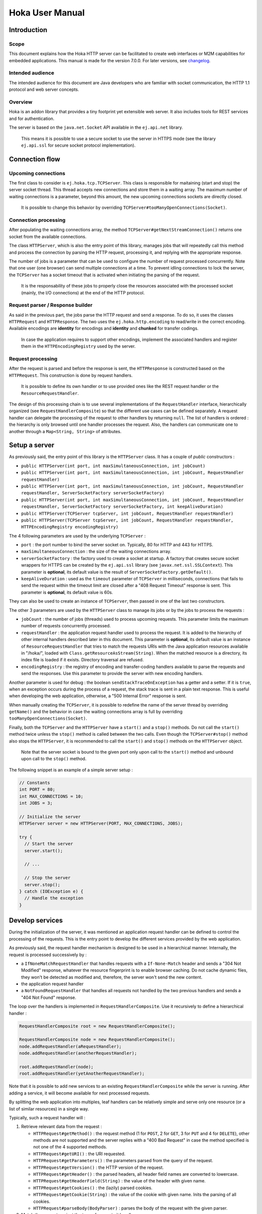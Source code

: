.. Copyright 2019 MicroEJ Corp. All rights reserved.
.. This library is provided in source code for use, modification and test, subject to license terms.
.. Any modification of the source code will break MicroEJ Corp. warranties on the whole library.

================
Hoka User Manual
================

Introduction
------------

Scope
~~~~~

This document explains how the Hoka HTTP server can be facilitated to create
web interfaces or M2M capabilities for embedded applications. This manual is
made for the version 7.0.0. For later versions, see `changelog
<../CHANGELOG.md>`_.

Intended audience
~~~~~~~~~~~~~~~~~

The intended audience for this document are Java developers who are familiar
with socket communication, the HTTP 1.1 protocol and web server concepts.

Overview
~~~~~~~~

Hoka is an addon library that provides a tiny footprint yet extensible web
server. It also includes tools for REST services and for authentication.

The server is based on the ``java.net.Socket`` API available in the
``ej.api.net`` library.

  This means it is possible to use a secure socket to use the
  server in HTTPS mode (see the library ``ej.api.ssl`` for secure socket
  protocol implementation).

Connection flow
---------------

Upcoming connections
~~~~~~~~~~~~~~~~~~~~

The first class to consider is ``ej.hoka.tcp.TCPServer``. This class is
responsible for maitaining (start and stop) the server socket thread. This
thread accepts new connections and store them in a waiting array. The
maximum number of waiting connections is a parameter, beyond this amount,
the new upcoming connections sockets are directly closed.

  It is possible to change this behavior by overriding
  ``TCPServer#tooManyOpenConnections(Socket)``.

Connection processing
~~~~~~~~~~~~~~~~~~~~~

After populating the waiting connections array, the method
``TCPServer#getNextStreamConnection()`` returns one socket from the available
connections.

The class ``HTTPServer``, which is also the entry point of this library,
manages jobs that will repeatedly call this method and process the connection
by parsing the HTTP request, processing it, and replying with the appropriate
response.

The number of jobs is a parameter that can be used to configure the number of
request processed concurrently. Note that one user (one browser) can send
multiple connections at a time. To prevent idling connections to lock the
server, the ``TCPServer`` has a socket timeout that is activated when
initiating the parsing of the request.

  It is the responsability of these jobs to properly close the
  resources associated with the processed socket (mainly, the I/O
  connections) at the end of the HTTP protocol.

Request parser / Response builder
~~~~~~~~~~~~~~~~~~~~~~~~~~~~~~~~~

As said in the previous part, the jobs parse the HTTP request and send a
response. To do so, it uses the classes ``HTTPRequest`` and ``HTTPResponse``.
The two uses the ``ej.hoka.http.encoding`` to read/write in the correct
encoding. Available encodings are **identity** for encodings and **identity**
and **chunked** for transfer codings.

  In case the application requires to support other encodings,
  implement the associated handlers and register them in the
  ``HTTPEncodingRegistry`` used by the server.

Request processing
~~~~~~~~~~~~~~~~~~

After the request is parsed and before the response is sent, the
``HTTPResponse`` is constructed based on the ``HTTPRequest``. This
construction is done by request handlers.

  It is possible to define its own handler or to use provided ones
  like the REST request handler or the ``ResourceRequestHandler``.

The design of this processing chain is to use several implementations of the
``RequestHandler`` interface, hierarchically organized (see
``RequestHandlerComposite``) so that the different use cases can be defined
separately. A request handler can delegate the processing of the request to
other handlers by returning ``null``. The list of handlers is ordered : the
hierarchy is only browsed until one handler processes the request. Also, the
handlers can communicate one to another through a ``Map<String, String>`` of
attributes.

Setup a server
--------------

As previously said, the entry point of this library is the ``HTTPServer``
class. It has a couple of *public* constructors :

- ``public HTTPServer(int port, int maxSimultaneousConnection, int
  jobCount)``
- ``public HTTPServer(int port, int maxSimultaneousConnection, int
  jobCount, RequestHandler requestHandler)``
- ``public HTTPServer(int port, int maxSimultaneousConnection, int
  jobCount, RequestHandler requestHandler, ServerSocketFactory
  serverSocketFactory)``
- ``public HTTPServer(int port, int maxSimultaneousConnection, int
  jobCount, RequestHandler requestHandler, ServerSocketFactory
  serverSocketFactory, int keepAliveDuration)``
- ``public HTTPServer(TCPServer tcpServer, int jobCount, RequestHandler
  requestHandler)``
- ``public HTTPServer(TCPServer tcpServer, int jobCount, RequestHandler
  requestHandler, HTTPEncodingRegistry encodingRegistry)``

The 4 following parameters are used by the underlying ``TCPServer`` :

- ``port`` : the port number to bind the server socket on. Typically,
  80 for HTTP and 443 for HTTPS.
- ``maxSimultaneousConnection`` : the size of the waiting connections
  array.
- ``serverSocketFactory`` : the factory used to create a socket at startup.
  A factory that creates secure socket wrappers for HTTPS can be created by
  the ``ej.api.ssl`` library (see ``javax.net.ssl.SSLContext``). This
  parameter is **optional**, its default value is the result of
  ``ServerSocketFactory.getDefault()``.
- ``keepAliveDuration`` : used as the ``timeout`` parameter of
  ``TCPServer`` in milliseconds, connections that fails to send the
  request within the timeout limit are closed after a "408 Request
  Timeout" response is sent. This parameter is **optional**, its default
  value is 60s.

They can also be used to create an instance of ``TCPServer``, then passed in
one of the last two constructors.

The other 3 parameters are used by the ``HTTPServer`` class to manage
its jobs or by the jobs to process the requests :

- ``jobCount`` : the number of jobs (threads) used to process upcoming
  requests. This parameter limits the maximum number of requests
  concurrently processed.
- ``requestHandler`` : the application request handler used to process the
  request. It is added to the hierarchy of other internal handlers
  described later in this document. This parameter is **optional**, its
  default value is an instance of ``ResourceRequestHandler`` that tries to
  match the requests URIs with the Java application resources available in
  "/hoka/", loaded with ``Class.getResourceAsStream(String)``. When the
  matched resource is a directory, its index file is loaded if it exists.
  Directory traversal are refused.
- ``encodingRegistry`` : the registry of encoding and transfer-coding
  handlers available to parse the requests and send the responses. Use this
  parameter to provide the server with new encoding handlers.

Another parameter is used for debug : the boolean ``sendStackTraceOnException``
has a getter and a setter. If it is ``true``, when an exception occurs during
the process of a request, the stack trace is sent in a plain text response.
This is useful when developing the web application, otherwise, a "500 Internal
Error" response is sent.

When manually creating the ``TCPServer``, it is possible to redefine the name
of the server thread by overriding ``getName()`` and the behavior in case the
waiting connections array is full by overriding
``tooManyOpenConnections(Socket)``.

Finally, both the ``TCPServer`` and the ``HTTPServer`` have a ``start()`` and
a ``stop()`` methods. Do not call the ``start()`` method twice unless the
``stop()`` method is called between the two calls. Even though the
``TCPServer#stop()`` method also stops the ``HTTPServer``, it is recommended to
call the ``start()`` and ``stop()`` methods on the ``HTTPServer`` object.

  Note that the server socket is bound to the given port only upon call to the
  ``start()`` method and unbound upon call to the ``stop()`` method.

The following snippet is an example of a simple server setup :

.. code-block:: java

  // Constants
  int PORT = 80;
  int MAX_CONNECTIONS = 10;
  int JOBS = 3;

  // Initialize the server
  HTTPServer server = new HTTPServer(PORT, MAX_CONNECTIONS, JOBS);

  try {
    // Start the server
    server.start();

    // ...

    // Stop the server
    server.stop();
  } catch (IOException e) {
    // Handle the exception
  }


Develop services
----------------

During the initialization of the server, it was mentioned an application
request handler can be defined to control the processing of the requests. This
is the entry point to develop the different services provided by the web
application.

As previously said, the request handler mechanism is designed to be used in a
hierarchical manner. Internally, the request is processed successively by :

- a ``IfNoneMatchRequestHandler`` that handles requests with a
  ``If-None-Match`` header and sends a "304 Not Modified" response, whatever
  the resource fingerprint is to enable browser caching. Do not cache
  dynamic files, they won't be detected as modified and, therefore, the
  server won't send the new content.
- the application request handler
- a ``NotFoundRequestHandler`` that handles all requests not handled by the
  two previous handlers and sends a "404 Not Found" response.

The loop over the handlers is implemented in ``RequestHandlerComposite``. Use
it recursively to define a hierarchical handler :

.. code-block:: java

  RequestHandlerComposite root = new RequestHandlerComposite();

  RequestHandlerComposite node = new RequestHandlerComposite();
  node.addRequestHandler(aRequestHandler);
  node.addRequestHandler(anotherRequestHandler);

  root.addRequestHandler(node);
  root.addRequestHandler(yetAnotherRequestHandler);

Note that it is possible to add new services to an existing
``RequestHandlerComposite`` while the server is running. After adding a
service, it will become available for next processed requests.

By splitting the web application into multiples, leaf handlers can be
relatively simple and serve only one resource (or a list of similar
resources) in a single way.

Typically, such a request handler will :

#. Retrieve relevant data from the request :

   - ``HTTPRequest#getMethod()`` : the request method (1 for ``POST``, 2 for
     ``GET``, 3 for ``PUT`` and 4 for ``DELETE``), other methods are not
     supported and the server replies with a "400 Bad Request" in case the
     method specified is not one of the 4 supported methods.
   - ``HTTPRequest#getURI()`` : the URI requested.
   - ``HTTPRequest#getParameters()`` : the parameters parsed from the query
     of the request.
   - ``HTTPRequest#getVersion()`` : the HTTP version of the request.
   - ``HTTPRequest#getHeader()`` : the parsed headers, all header field names
     are converted to lowercase.
   - ``HTTPRequest#getHeaderField(String)`` : the value of the header with
     given name.
   - ``HTTPRequest#getCookies()`` : the (lazily) parsed cookies.
   - ``HTTPRequest#getCookie(String)`` : the value of the cookie with
     given name. Inits the parsing of all cookies.
   - ``HTTPRequest#parseBody(BodyParser)`` : parses the body of the request
     with the given parser.

#. Match the request against the type of requests it handles.
#. If not matched, return ``null`` to delegate the process of the request.
#. Build a ``HTTPResponse`` based on the request with the following data :

   - ``data`` : the body of the response as a ``byte[]`` or as an
     ``InputStream``.
   - ``status`` : the status of the response to send.
   - ``mimeType`` : the value of the ``content-type`` header.
   - ``HTTPRequest#addHeaderField(String, String)`` : adds a header with
     given name and value.

To parse the body of a request, 4 implementations of ``BodyParser`` are
provided by the library :

- ``StringBodyParser`` : read the whole body into a string
- ``MultipartStringsParser`` : parse a ``multipart/*`` body, each part read
  into a string
- ``MultiPartBodyParser`` : parse a ``multipart/*`` body, and parse each part
  as header fields and a body.
- ``ParameterParser`` : parse a ``application/x-www-form-urlencoded`` body.

The following snippet is an example of a simple request handler
implementation :

.. code-block:: java

  @Override
  public HTTPResponse process(HTTPRequest request, Map<String, String> attributes) {
    // Step 1

    // Use the URI as the path of the resource
    String uri = request.getURI();

    // Step 2

    // Load the targeted resource
    InputStream resource = getClass().getResourceAsStream(uri);

    // Step 3

    // If the targeted resource doesn't exist, do not process the request.
    if (resource == null) {
      return null;
    }

    // Step 4

    // Send a response with status "200 OK", resource corresponding MIME type and
    // resource stream as body.
    HTTPResponse response = new HTTPResponse(resource);
    response.setStatus(HTTPConstants.HTTP_STATUS_OK); // See HTTPConstants
    response.setMimeType(MIMEUtils.getMIMEType(uri)); // See MIMEUtils
    return response;
  }

Another example for the ``PUT`` method :

.. code-block:: java

  @Override
  public HTTPResponse process(HTTPRequest request, Map<String, String> attributes) {
    // Step 1

    int method = request.getMethod();
    String body = request.parseBody(new StringBodyParser());

    // Step 3

    // Process only PUT requests.
    if (method != 1) {
      return null;
    }

    // Step 4

    System.out.println(body);

    // Send a response with an empty body.
    return HTTPResponse.createResponseFromStatus(HTTPConstants.HTTP_STATUS_OK);
  }

Handle encoding
---------------

Content and transfer encoding
~~~~~~~~~~~~~~~~~~~~~~~~~~~~~

The HTTP protocol specifies how to send the request / response payload (the
body) with a specific encoding. To guarantee that the receiver can understand
the encoded stream, HTTP has specified headers for encoding :
``content-encoding``, ``transfer-encoding`` and ``accept-encoding``.
The ``HTTPRequest`` and ``HTTPResponse`` classes uses encoding handlers stored
in the ``HTTPEncodingRegistry`` to, respectively, decode and encode the
payloads with the relevant handler (``IHTTPEncodingHandler`` or
``IHTTPTransferCodingHandler``). For the response, the ``accept-encoding``
header value is used to determine the available encoding with the highest
quality (acceptance value).

To add a encoding handler, use the ``public HTTPServer(TCPServer tcpServer,
int jobCount, RequestHandler requestHandler, HTTPEncodingRegistry
encodingRegistry)`` constructor with a custom instance of
``HTTPEncodingRegistry`` and add the handler with
``HTTPEncodingRegistry#registerEncodingHandler`` or
``HTTPEncodingRegistry#registerTransferCodingHandler``.

By default, the registry already contains the "identity" encoding handler
and the "identity" and "chunked" transfer-coding handlers.

Request and response encoding
~~~~~~~~~~~~~~~~~~~~~~~~~~~~~

When parsing the request, ``HTTPRequest`` wraps the body with the appropriate
decoder or, if not found, send a "501 Not Implemented" response. The body
parser will receive the wrapped (decoded) stream as input so it doesn't have to
deal with encodings. Same for ``HTTPResponse`` that uses the encoder wrapper to
write the response into the encoded stream sent to the socket. Also, when using
an input stream with unknown length as the data of the response, the transfer
encoding used to send the response is "chunked", otherwise it is "identity".
When using a String as the response data, use the
``HTTPResponse(String, String)`` constructor to specify the encoding of the
string (by default, ``ISO-8859-1`` is used).

URL encoding
~~~~~~~~~~~~

The percent-encoded special characters in the URI and in the query (parameters)
are automatically decoded at parsing.

Understand the Hoka logs
------------------------

Hoka uses a logger that prints the messages to the standard output. The
messages are in the format ``Hoka:[LEVEL]=[id]`` followed by additional
information (a list of space-separated strings) depending on the message.

The ids have the following meanings :

- -1 : Too many connections, logged when a connection is rejected by the
  server because the waiting connection array is full.
- -2 : Multiple start, logged when the ``start()`` method is called while
  the server is running.
- -3 : Empty endpoint, logged when a REST endpoint is created for an empty
  endpoint.
- -4 : Directory traversal, logged when a request target a resource using a
  directory traversal URI.
- -255 : Error unknown, logged when an unexpected exception is thrown.
  Additional information (the stack trace of the exception thrown) is sent
  to the browser if the server debug mode is activated. Activate the debug
  mode with ``server.sendStackTraceOnException(true)``.
- 1 : New connection, logged when a new connection is opened.
- 2 : Server started, logged when the server has finished its startup.
- 3 : Server stopped, logged after the server is stopped.
- 4 : Process connection, logged when a job starts processing a connection.
- 5 : Response sent, logged when a response is sent.
- 6 : Connection lost, logged when the connection is broken by the client.
- 7 : Connection closed, logged when the connection is closed.

Some messages contains information about the connection : the socket hashcode
to identify the connection and the IP source address.

The following is an example of the logs produced by Hoka :

.. code-block::

  Hoka:I=2                                            -> Server started
  Hoka:I=1 165120 /127.0.0.1                          -> New connection
  Hoka:F=4 165120 /127.0.0.1                          -> Process connection
  Hoka:I=1 172944 /127.0.0.1                          -> New connection
  Hoka:F=4 172944 /127.0.0.1                          -> Process connection
  Hoka:F=5 165120 /127.0.0.1 200 OK /                 -> Response sent
  Hoka:F=7 165120 /127.0.0.1                          -> Connection closed
  Hoka:I=1 184136 /127.0.0.1                          -> New connection
  Hoka:F=4 184136 /127.0.0.1                          -> Process connection
  Hoka:F=5 172944 /127.0.0.1 200 OK /png/microej.png  -> Response sent
  Hoka:F=7 172944 /127.0.0.1                          -> Connection closed
